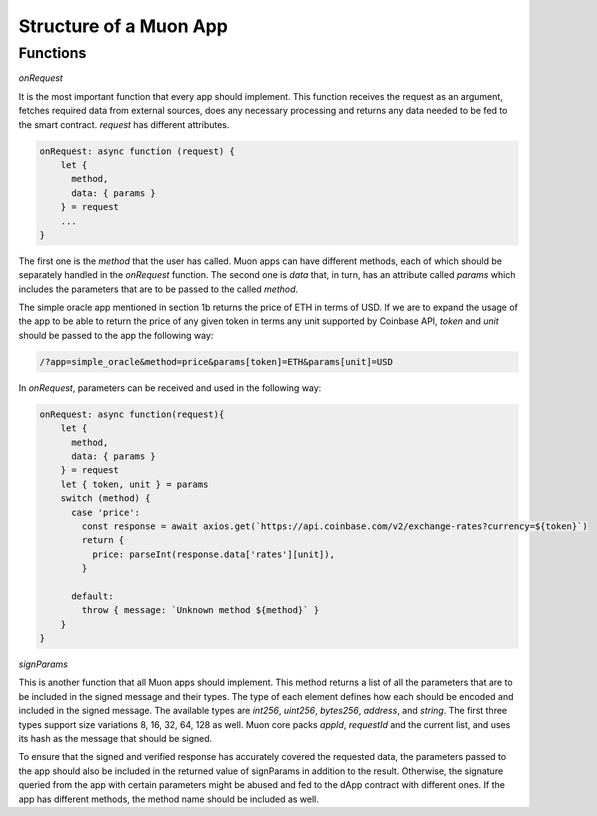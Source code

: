 Structure of a Muon App
=======================

Functions
---------

`onRequest`

It is the most important function that every app should implement. This function receives the request as an argument, fetches required data from external sources, does any necessary processing and returns any data needed to be fed to the smart contract. `request` has different attributes. 

.. code-block:: javascript

    onRequest: async function (request) {
        let {
          method,
          data: { params }
        } = request
        ...
    }

The first one is the `method` that the user has called. Muon apps can have different methods, each of which should be separately handled in the `onRequest` function. The second one is `data` that, in turn, has an attribute called `params` which includes the parameters that are to be passed to the called `method`.

The simple oracle app mentioned in section 1b returns the price of ETH in terms of USD. If we are to expand the usage of the app to be able to return the price of any given token in terms any unit supported by Coinbase API, `token` and `unit` should be passed to the app the following way:  

.. code-block:: javascript

    /?app=simple_oracle&method=price&params[token]=ETH&params[unit]=USD 
    
In `onRequest`, parameters can be received and used in the following way:

.. code-block:: javascript
    
    onRequest: async function(request){
        let {
          method,
          data: { params }
        } = request
        let { token, unit } = params
        switch (method) {
          case 'price':
            const response = await axios.get(`https://api.coinbase.com/v2/exchange-rates?currency=${token}`)
            return {
              price: parseInt(response.data['rates'][unit]),
            }

          default:
            throw { message: `Unknown method ${method}` }
        }
    }

`signParams`

This is another function that all Muon apps should implement. This method returns a list of all the parameters that are to be included in the signed message and their types. The type of each element defines how each should be encoded and included in the signed message. The available types are `int256`, `uint256`, `bytes256`, `address`, and `string`. The first three types support size variations 8, 16, 32, 64, 128 as well. Muon core packs `appId`, `requestId` and the current list, and uses its hash as the message that should be signed.

.. warning::

To ensure that the signed and verified response has accurately covered the requested data, the parameters passed to the app should also be included in the returned value of signParams in addition to the result. Otherwise, the signature queried from the app with certain parameters might be abused and fed to the dApp contract with different ones. If the app has different methods, the method name should be included as well.


